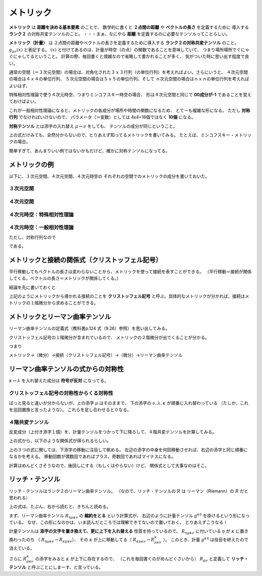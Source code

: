 ==================================================
メトリック
==================================================

**メトリック** は **距離を決める基本要素** のことで、
数学的に書くと **２点間の距離** や **ベクトルの長さ** を定義するために
導入する **ランク２** の対称共変テンソルのこと。
・・・まぁ、なにやら **距離** を定義するのに必要なテンソルってことらしい。

**メトリック（計量）** は
２点間の距離やベクトルの長さを定義するために導入する
**ランク２の対称共変テンソル** のこと。
:math:`g_{\mu \nu}(x)` と表記する。
:math:`(x)` と付けてあるのは、計量が時空（の点）の関数であることを意味していて、
つまり場所場所でぐにゃぐにゃしてるということ。
計算の際、毎回書くと煩雑なので省略して書かれることが多く、
気がついた時に思い出す程度で良い。


通常の空間（＝３次元空間）の場合は、対角化された３ｘ３行列（の単位行列）を考えればよい。さらにいうと、
４次元空間の場合は４ｘ４の単位行列、
５次元空間の場合は５ｘ５の単位行列、そして
ｎ次元空間の場合はｎｘｎの単位行列を考えればよいはず。

特殊相対性理論で使う４次元時空、つまりミンコフスキー時空の場合、
形は４次元空間と同じで **00成分が-1** であることを覚えておけばよい。

これが一般相対性理論になると、メトリックの各成分が場所や時間の関数になるため、
とてーも複雑な形になる。
ただし **対称行列** でなければいけないので、
パラメータ（＝変数）としては 4x4=16個ではなく **10個** になる。

**対称テンソル** とは添字の入れ替え :math:`\mu \leftrightarrow \nu` をしても、
テンソルの成分が同じということ。

.. math::
   :nowrap:

   \begin{align}
   g_{\mu \nu}(x) & = g_{\nu \mu}(x)
   \end{align}


上の式だけみても、全然分からないので、とりあえず知ってるメトリックを書いてみる。
たとえば、ミンコフスキー・メトリックの場合。

.. math::
   :nowrap:

   \begin{align}
   g_{\mu \nu} &=
      \begin{pmatrix}
      g_{00} & g_{01} & g_{02} & g_{03}\\
      g_{10} & g_{11} & g_{12} & g_{13}\\
      g_{20} & g_{21} & g_{22} & g_{23}\\
      g_{30} & g_{31} & g_{32} & g_{33}\\
      \end{pmatrix}
      =
      \begin{pmatrix}
      -1 & 0 & 0 & 0\\
      0 & 1 & 0 & 0\\
      0 & 0 & 1 & 0\\
      0 & 0 & 0 & 1\\
      \end{pmatrix}
   \end{align}

簡単すぎて、あんまりいい例ではないかもだけど、確かに対称テンソルになってる。



メトリックの例
==================================================

以下に、３次元空間、４次元空間、４次元時空の
それぞれの空間でのメトリックの成分を書いておいた。


３次元空間
--------------------------------------------------

.. math::
   :nowrap:

   \begin{align}
   g^{i j} & =
      \begin{pmatrix}
      1 & 0 & 0 \\
      0 & 1 & 0 \\
      0 & 0 & 1
      \end{pmatrix}
   \end{align}


４次元空間
--------------------------------------------------

.. math::
   :nowrap:

   \begin{align}
      g^{i j} & =
      \begin{pmatrix}
      1 & 0 & 0 & 0\\
      0 & 1 & 0 & 0\\
      0 & 0 & 1 & 0\\
      0 & 0 & 0 & 1\\
      \end{pmatrix}
   \end{align}


４次元時空：特殊相対性理論
--------------------------------------------------

.. math::
   :nowrap:

   \begin{align}
   g^{\mu \nu} & =
      \begin{pmatrix}
      -1 & 0 & 0 & 0\\
      0 & 1 & 0 & 0\\
      0 & 0 & 1 & 0\\
      0 & 0 & 0 & 1\\
      \end{pmatrix}
   \end{align}


４次元時空：一般相対性理論
--------------------------------------------------

.. math::
   :nowrap:

   \begin{align}
   g^{\mu \nu} & =
      \begin{pmatrix}
      g^{0 0} & g^{0 1} & g^{0 2} & g^{0 3}\\
      g^{1 0} & g^{1 1} & g^{1 2} & g^{1 3}\\
      g^{2 0} & g^{2 1} & g^{2 2} & g^{2 3}\\
      g^{3 0} & g^{3 1} & g^{3 2} & g^{3 3}\\
      \end{pmatrix}
   \end{align}

ただし、対称行列なので

.. math::
   :nowrap:

   \begin{align}
   \begin{cases}
   \quad g^{0 1} = g^{1 0}\\
   \quad g^{0 2} = g^{2 0}\\
   \quad g^{0 3} = g^{3 0}\\
   \quad g^{2 1} = g^{1 2}\\
   \quad g^{3 1} = g^{1 3}\\
   \quad g^{3 2} = g^{2 3}\\
   \end{cases}
   \end{align}


である。


メトリックと接続の関係式（クリストッフェル記号）
==================================================

平行移動してもベクトルの長さは変わらないことから、メトリックを使って接続を表すことができる。
（平行移動＝接続が関係してくる。ベクトルの長さ＝メトリックが関係してくる。）

結論を先に書いておくと

.. math::
   :nowrap:

   \begin{align}
   \Gamma^{\mu}_{\nu \lambda} & = \frac{ 1 }{ 2 } g^{\mu \kappa} \left( \partial_{\lambda} g_{\kappa \nu} + \partial_{\nu} g_{\kappa \lambda} - \partial_{\kappa} g_{\lambda \nu}\right)
   \end{align}

上記のようにメトリックから導かれる接続のことを **クリストッフェル記号** と呼ぶ。具体的なメトリックが分かれば、接続はメトリックの１階微分から求めることができる。


メトリックとリーマン曲率テンソル
==================================================

リーマン曲率テンソルの定義式（教科書p.124 式（9.26）参照）を思い出してみる。

.. math::
   :nowrap:

   \begin{align}
   R^{\mu}_{\nu \lambda \kappa}
   & = \partial_{\lambda} \Gamma^{\mu}_{\nu \kappa}
   - \partial_{\kappa} \Gamma^{\mu}_{\nu \lambda}
   + \Gamma^{\mu}_{\eta \lambda} \Gamma^{\eta}_{\nu \kappa}
   - \Gamma^{\mu}_{\eta \kappa} \Gamma^{\eta}_{\nu \lambda}
   \end{align}


クリストッフェル記号の１階微分が含まれているので、
メトリックの２階微分が出てくることが分かる。

つまり

メトリック→（微分）→接続（クリストッフェル記号）→（微分）→リーマン曲率テンソル

リーマン曲率テンソルの式からの対称性
==================================================

:math:`\kappa \leftrightarrow \lambda` を入れ替えた成分は **符号が反対** になってる。

.. math::
   :nowrap:

   \begin{align}
   R^{\mu}_{\nu \lambda \kappa} &= - R^{\mu}_{\nu \kappa \lambda}
   \end{align}

クリストッフェル記号の対称性からくる対称性
--------------------------------------------------

ぱっと見ると違いが分からないが、上の添字 :math:`\mu` はそのままで、
下の添字の :math:`\nu, \lambda, \kappa` が順番に入れ替わっている
（たしか、これを巡回置換と言ったような）。
これらを足し合わせると０なる。

.. math::
   :nowrap:

   \begin{align}
   R^{\mu}_{\nu \lambda \kappa} + R^{\mu}_{\kappa \nu \lambda } + R^{\mu}_{\lambda \kappa \nu} &= 0
   \end{align}


４階共変テンソル
--------------------------------------------------

反変成分（上付き添字１個）を、計量テンソルをつかって下に降ろして、４階共変テンソルを計算してみる。

.. math::
   :nowrap:

   \begin{align}
   R_{\mu \nu \lambda \kappa}
   &= g_{\mu \tau}R^{\tau}_{\nu \lambda \kappa}\\
   &= \frac{1}{2} (
   \partial_{\nu}\partial_{\lambda} g_{\mu \kappa}
   + \partial_{\mu}\partial_{\kappa} g_{\nu \lambda}
   - \partial_{\mu}\partial_{\lambda} g_{\nu \kappa}
   - \partial_{\nu}\partial_{\kappa} g_{\mu \lambda} )
   + g_{\eta \tau} (\Gamma^{\eta}_{\mu \kappa} \Gamma^{\tau}_{\nu \lambda} - \Gamma^{\eta}_{\mu \lambda} \Gamma^{\tau}_{\nu \kappa})
   \end{align}


上の式から、以下のような関係式が得られるらしい。

.. math::
   :nowrap:

   \begin{align}
   R_{\mu \nu \lambda \kappa} &= R_{\lambda \kappa \mu \nu}\\
   R_{\mu \nu \lambda \kappa} &= - R_{\nu \mu \lambda \kappa}\\
   R_{\mu \nu \lambda \kappa} &= - R_{\mu \nu \kappa \lambda}\\
   R_{\mu \nu \lambda \kappa} +
   R_{\mu \kappa \lambda \nu} +
   R_{\mu \lambda \kappa \nu} &= 0
   \end{align}

上の３つの式に関しては、下添字の移動に注目して眺める。
左辺の添字の中身を何回移動させれば、右辺の添字と同じ順番になるかを考える。
移動回数が偶数回であればプラス、奇数回であればマイナスになる。

計算はめんどくさそうなので、後回しにする（もしくはやらない）けど、
関係式として大事なのはそこ。


リッチ・テンソル
==================================================

リッチ・テンソルはランク２のリーマン曲率テンソル。
（なので、リッチ・テンソルの :math:`R` は リーマン（Riemann）の :math:`R` だと思われる）

.. math::
   :nowrap:

   \begin{align}
   R_{\mu \nu} & \equiv R ^{k} _{\mu \kappa \nu} = g^{\kappa \eta} R_{\eta \mu \kappa \nu}
   \end{align}

上の式は、たぶん、右から読むと、きちんと読める。

まず、リーマン曲率テンソル :math:`R_{\eta \mu \kappa \nu}` の **縮約をとる** という計算式が、
右辺のように計量テンソル :math:`g^{\kappa \eta}` を掛けるという形になっている。
なぜ、この形になのかは、いま読んだところでは理解できてないので置いておく。
とりあえずこうなる！

計量テンソルは **添字の文字を置き換えて、更に上下を入れ替える** 性質を持っているので、
:math:`R_{\eta \mu \kappa \nu}` に付いている :math:`\eta` が :math:`\kappa` に置き換わったのち
（ :math:`R_{\eta \mu \kappa \nu} \rightarrow R_{\kappa \mu \kappa \nu}`）、
その :math:`\kappa` が上に移動してる（ :math:`R_{\kappa \mu \kappa \nu} \rightarrow R^{\kappa}_{\mu \kappa \nu}` ）。
このとき、計量 :math:`g^{\kappa \eta}` は役目を終えたので消えている。

さらに :math:`R^{\kappa}_{\mu \kappa \nu}` の添字をみると :math:`\kappa` が上下に存在するので、
（これを毎回書くのがめんどくさいから） :math:`R_{\mu \nu}` と定義して
**リッチ・テンソル** と呼ぶことにしまーす、と言っている。
